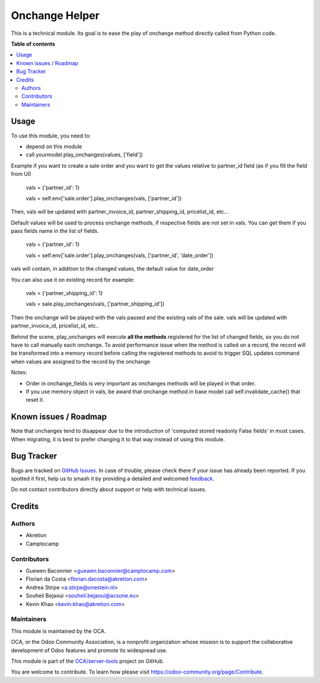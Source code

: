 ===============
Onchange Helper
===============

.. 
   !!!!!!!!!!!!!!!!!!!!!!!!!!!!!!!!!!!!!!!!!!!!!!!!!!!!
   !! This file is generated by oca-gen-addon-readme !!
   !! changes will be overwritten.                   !!
   !!!!!!!!!!!!!!!!!!!!!!!!!!!!!!!!!!!!!!!!!!!!!!!!!!!!
   !! source digest: sha256:f99de3ee6c925e95e76870bbc84e80cfeb2842ff3e1e71af1f2bd17deeb935b6
   !!!!!!!!!!!!!!!!!!!!!!!!!!!!!!!!!!!!!!!!!!!!!!!!!!!!

.. |badge1| image:: https://img.shields.io/badge/maturity-Beta-yellow.png
    :target: https://odoo-community.org/page/development-status
    :alt: Beta
.. |badge2| image:: https://img.shields.io/badge/licence-LGPL--3-blue.png
    :target: http://www.gnu.org/licenses/lgpl-3.0-standalone.html
    :alt: License: LGPL-3
.. |badge3| image:: https://img.shields.io/badge/github-OCA%2Fserver--tools-lightgray.png?logo=github
    :target: https://github.com/OCA/server-tools/tree/18.0/onchange_helper
    :alt: OCA/server-tools
.. |badge4| image:: https://img.shields.io/badge/weblate-Translate%20me-F47D42.png
    :target: https://translation.odoo-community.org/projects/server-tools-18-0/server-tools-18-0-onchange_helper
    :alt: Translate me on Weblate
.. |badge5| image:: https://img.shields.io/badge/runboat-Try%20me-875A7B.png
    :target: https://runboat.odoo-community.org/builds?repo=OCA/server-tools&target_branch=18.0
    :alt: Try me on Runboat

|badge1| |badge2| |badge3| |badge4| |badge5|

This is a technical module. Its goal is to ease the play of onchange
method directly called from Python code.

**Table of contents**

.. contents::
   :local:

Usage
=====

To use this module, you need to:

-  depend on this module
-  call yourmodel.play_onchanges(values, ['field'])

Example if you want to create a sale order and you want to get the
values relative to partner_id field (as if you fill the field from UI)

   vals = {'partner_id': 1}

   vals = self.env['sale.order'].play_onchanges(vals, ['partner_id'])

Then, vals will be updated with partner_invoice_id, partner_shipping_id,
pricelist_id, etc...

Default values will be used to process onchange methods, if respective
fields are not set in vals. You can get them if you pass fields name in
the list of fields.

   vals = {'partner_id': 1}

   vals = self.env['sale.order'].play_onchanges(vals, ['partner_id',
   'date_order'])

vals will contain, in addition to the changed values, the default value
for date_order

You can also use it on existing record for example:

   vals = {'partner_shipping_id': 1}

   vals = sale.play_onchanges(vals, ['partner_shipping_id'])

Then the onchange will be played with the vals passed and the existing
vals of the sale. vals will be updated with partner_invoice_id,
pricelist_id, etc..

Behind the scene, play_onchanges will execute **all the methods**
registered for the list of changed fields, so you do not have to call
manually each onchange. To avoid performance issue when the method is
called on a record, the record will be transformed into a memory record
before calling the registered methods to avoid to trigger SQL updates
command when values are assigned to the record by the onchange

Notes:

-  Order in onchange_fields is very important as onchanges methods will
   be played in that order.
-  If you use memory object in vals, be award that onchange method in
   base model call self.invalidate_cache() that reset it.

Known issues / Roadmap
======================

Note that onchanges tend to disappear due to the introduction of
'computed stored readonly False fields' in most cases. When migrating,
it is best to prefer changing it to that way instead of using this
module.

Bug Tracker
===========

Bugs are tracked on `GitHub Issues <https://github.com/OCA/server-tools/issues>`_.
In case of trouble, please check there if your issue has already been reported.
If you spotted it first, help us to smash it by providing a detailed and welcomed
`feedback <https://github.com/OCA/server-tools/issues/new?body=module:%20onchange_helper%0Aversion:%2018.0%0A%0A**Steps%20to%20reproduce**%0A-%20...%0A%0A**Current%20behavior**%0A%0A**Expected%20behavior**>`_.

Do not contact contributors directly about support or help with technical issues.

Credits
=======

Authors
-------

* Akretion
* Camptocamp

Contributors
------------

-  Guewen Baconnier <guewen.baconnier@camptocamp.com>
-  Florian da Costa <florian.dacosta@akretion.com>
-  Andrea Stirpe <a.stirpe@onestein.nl>
-  Souheil Bejaoui <souheil.bejaoui@acsone.eu>
-  Kevin Khao <kevin.khao@akretion.com>

Maintainers
-----------

This module is maintained by the OCA.

.. image:: https://odoo-community.org/logo.png
   :alt: Odoo Community Association
   :target: https://odoo-community.org

OCA, or the Odoo Community Association, is a nonprofit organization whose
mission is to support the collaborative development of Odoo features and
promote its widespread use.

This module is part of the `OCA/server-tools <https://github.com/OCA/server-tools/tree/18.0/onchange_helper>`_ project on GitHub.

You are welcome to contribute. To learn how please visit https://odoo-community.org/page/Contribute.
